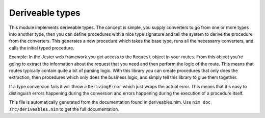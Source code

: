 Deriveable types
===========
This module implements deriveable types. The concept is simple, you supply
converters to go from one or more types into another type, then you can
define procedures with a nice type signature and tell the system to derive
the procedure from the converters. This generates a new procedure which takes
the base type, runs all the necessarry converters, and calls the initial
typed procedure.

Example:
In the Jester web framework you get access to the ``Request`` object in your
routes. From this object you're going to extract the information about the
request that you need and then perform the logic of the route. This means
that routes typically contain quite a bit of parsing logic. With this library
you can create procedures that only does the extraction, then procedures
which only does the business logic, and simply tell this library to glue them
together.

.. code-block:: nim
  import jester, strutils, json, deriveables

  type
    UserID = distinct int
    User = object
      name: string

  # Define ways to get various things from a request, this would typically be
  # done with parsing, verification and database access
  proc getUserId(r: Request): UserId {.deriveable.} =
    return UserID(r.params["id"].parseInt)

  proc getUser(u: UserID): User {.deriveable.} =
   # Do database lookup for the user ID and return a user object
   discard

  # You could also attach the deriveable pragma to existing procs instead of
  # the above pragma:
  # deriveable(getUserId, getUser)

  # Define our route bodies purely on our logical types, then derive a
  # procedure from a set of given types
  proc showUser(p: User): string {.derive: Request.} =
    "<html><body>This is the page for user " & p.name & "</body></html>"
    # If you want to automatically convert types to HTML via templates have
    # a look at PMunch/autotemplate

  # Set up our routes, call our logical routes with the request object and
  # the system will figure out how to derive the actual types
  routes:
    get "/user/@id": resp showUser(request)

If a type conversion fails it will throw a ``DerivingError`` which just wraps
the actual error. This means that it's easy to distinguish errors happening
during the conversion and errors happening during the execution of a
procedure itself.

This file is automatically generated from the documentation found in
deriveables.nim. Use ``nim doc src/deriveables.nim`` to get the full documentation.
